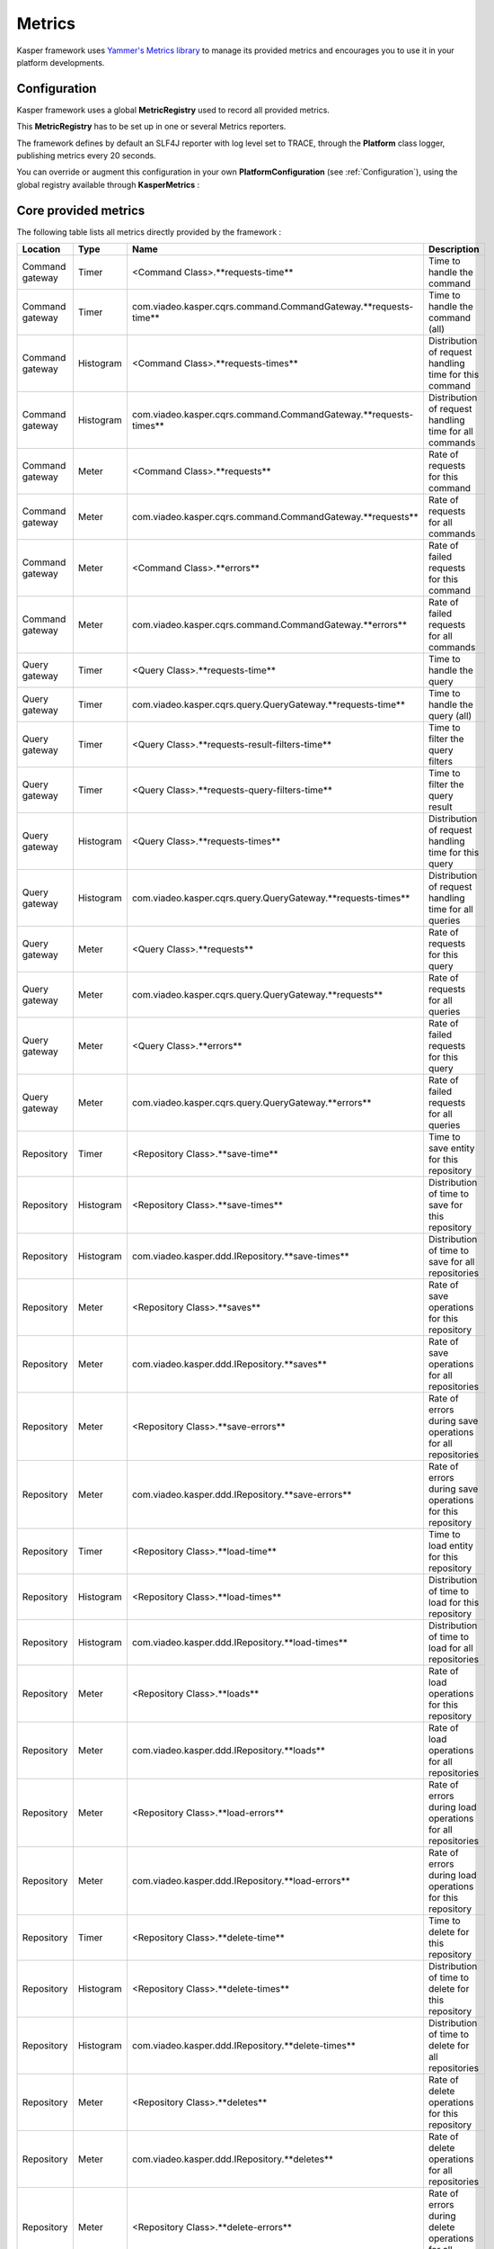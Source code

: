 
=======
Metrics
=======

Kasper framework uses `Yammer's Metrics library <http://metrics.codahale.com/>`_ to manage its provided
metrics and encourages you to use it in your platform developments.

Configuration
-------------

Kasper framework uses a global **MetricRegistry** used to record all provided metrics.

This **MetricRegistry** has to be set up in one or several Metrics reporters.

The framework defines by default an SLF4J reporter with log level set to TRACE, through the **Platform**
class logger, publishing metrics every 20 seconds.

You can override or augment this configuration in your own **PlatformConfiguration** (see :ref:`Configuration`),
using the global registry available through **KasperMetrics** :

.. code-block:: java
    :linenos:

    public class MyPlatformConfiguration extends DefaultPlatformConfiguration {

        @Override
        public void initializeMetricsReporters() {
            /* if you want to keep the default SLF4J one */
            super.initializeMetricsReporters();

            /* Add your own reporter (Graphite, CSV, Console, etc..) */
            final ConsoleReporter reporter = ConsoleReporter.forRegistry(KasperMetrics.getRegistry())
                                                            .convertRatesTo(TimeUnit.SECONDS)
                                                            .convertDurationsTo(TimeUnit.MILLISECONDS)
                                                            .build();
            reporter.start(1, TimeUnit.MINUTES);

            /* Sets an optional prefix for metrics names */
            KasperMetrics.setNamePrefix(System.getenv("PLATFORM_ENV"));
        }

    }

Core provided metrics
---------------------

The following table lists all metrics directly provided by the framework :

+-----------------+-----------+----------------------------------------------------------------------+-------------------------------------------------------------+
| Location        | Type      | Name                                                                 | Description                                                 |
+=================+===========+======================================================================+=============================================================+
| Command gateway | Timer     | <Command Class>.**requests-time**                                    | Time to handle the command                                  |
+-----------------+-----------+----------------------------------------------------------------------+-------------------------------------------------------------+
| Command gateway | Timer     | com.viadeo.kasper.cqrs.command.CommandGateway.**requests-time**      | Time to handle the command (all)                            |
+-----------------+-----------+----------------------------------------------------------------------+-------------------------------------------------------------+
| Command gateway | Histogram | <Command Class>.**requests-times**                                   | Distribution of request handling time for this command      |
+-----------------+-----------+----------------------------------------------------------------------+-------------------------------------------------------------+
| Command gateway | Histogram | com.viadeo.kasper.cqrs.command.CommandGateway.**requests-times**     | Distribution of request handling time for all commands      |
+-----------------+-----------+----------------------------------------------------------------------+-------------------------------------------------------------+
| Command gateway | Meter     | <Command Class>.**requests**                                         | Rate of requests for this command                           |
+-----------------+-----------+----------------------------------------------------------------------+-------------------------------------------------------------+
| Command gateway | Meter     | com.viadeo.kasper.cqrs.command.CommandGateway.**requests**           | Rate of requests for all commands                           |
+-----------------+-----------+----------------------------------------------------------------------+-------------------------------------------------------------+
| Command gateway | Meter     | <Command Class>.**errors**                                           | Rate of failed requests for this command                    |
+-----------------+-----------+----------------------------------------------------------------------+-------------------------------------------------------------+
| Command gateway | Meter     | com.viadeo.kasper.cqrs.command.CommandGateway.**errors**             | Rate of failed requests for all commands                    |
+-----------------+-----------+----------------------------------------------------------------------+-------------------------------------------------------------+
| Query gateway   | Timer     | <Query Class>.**requests-time**                                      | Time to handle the query                                    |
+-----------------+-----------+----------------------------------------------------------------------+-------------------------------------------------------------+
| Query gateway   | Timer     | com.viadeo.kasper.cqrs.query.QueryGateway.**requests-time**          | Time to handle the query (all)                              |
+-----------------+-----------+----------------------------------------------------------------------+-------------------------------------------------------------+
| Query gateway   | Timer     | <Query Class>.**requests-result-filters-time**                       | Time to filter the query filters                            |
+-----------------+-----------+----------------------------------------------------------------------+-------------------------------------------------------------+
| Query gateway   | Timer     | <Query Class>.**requests-query-filters-time**                        | Time to filter the query result                             |
+-----------------+-----------+----------------------------------------------------------------------+-------------------------------------------------------------+
| Query gateway   | Histogram | <Query Class>.**requests-times**                                     | Distribution of request handling time for this query        |
+-----------------+-----------+----------------------------------------------------------------------+-------------------------------------------------------------+
| Query gateway   | Histogram | com.viadeo.kasper.cqrs.query.QueryGateway.**requests-times**         | Distribution of request handling time for all queries       |
+-----------------+-----------+----------------------------------------------------------------------+-------------------------------------------------------------+
| Query gateway   | Meter     | <Query Class>.**requests**                                           | Rate of requests for this query                             |
+-----------------+-----------+----------------------------------------------------------------------+-------------------------------------------------------------+
| Query gateway   | Meter     | com.viadeo.kasper.cqrs.query.QueryGateway.**requests**               | Rate of requests for all queries                            |
+-----------------+-----------+----------------------------------------------------------------------+-------------------------------------------------------------+
| Query gateway   | Meter     | <Query Class>.**errors**                                             | Rate of failed requests for this query                      |
+-----------------+-----------+----------------------------------------------------------------------+-------------------------------------------------------------+
| Query gateway   | Meter     | com.viadeo.kasper.cqrs.query.QueryGateway.**errors**                 | Rate of failed requests for all queries                     |
+-----------------+-----------+----------------------------------------------------------------------+-------------------------------------------------------------+
| Repository      | Timer     | <Repository Class>.**save-time**                                     | Time to save entity for this repository                     |
+-----------------+-----------+----------------------------------------------------------------------+-------------------------------------------------------------+
| Repository      | Histogram | <Repository Class>.**save-times**                                    | Distribution of time to save for this repository            |
+-----------------+-----------+----------------------------------------------------------------------+-------------------------------------------------------------+
| Repository      | Histogram | com.viadeo.kasper.ddd.IRepository.**save-times**                     | Distribution of time to save for all repositories           |
+-----------------+-----------+----------------------------------------------------------------------+-------------------------------------------------------------+
| Repository      | Meter     | <Repository Class>.**saves**                                         | Rate of save operations for this repository                 |
+-----------------+-----------+----------------------------------------------------------------------+-------------------------------------------------------------+
| Repository      | Meter     | com.viadeo.kasper.ddd.IRepository.**saves**                          | Rate of save operations for all repositories                |
+-----------------+-----------+----------------------------------------------------------------------+-------------------------------------------------------------+
| Repository      | Meter     | <Repository Class>.**save-errors**                                   | Rate of errors during save operations for all repositories  |
+-----------------+-----------+----------------------------------------------------------------------+-------------------------------------------------------------+
| Repository      | Meter     | com.viadeo.kasper.ddd.IRepository.**save-errors**                    | Rate of errors during save operations for this repository   |
+-----------------+-----------+----------------------------------------------------------------------+-------------------------------------------------------------+
| Repository      | Timer     | <Repository Class>.**load-time**                                     | Time to load entity for this repository                     |
+-----------------+-----------+----------------------------------------------------------------------+-------------------------------------------------------------+
| Repository      | Histogram | <Repository Class>.**load-times**                                    | Distribution of time to load for this repository            |
+-----------------+-----------+----------------------------------------------------------------------+-------------------------------------------------------------+
| Repository      | Histogram | com.viadeo.kasper.ddd.IRepository.**load-times**                     | Distribution of time to load for all repositories           |
+-----------------+-----------+----------------------------------------------------------------------+-------------------------------------------------------------+
| Repository      | Meter     | <Repository Class>.**loads**                                         | Rate of load operations for this repository                 |
+-----------------+-----------+----------------------------------------------------------------------+-------------------------------------------------------------+
| Repository      | Meter     | com.viadeo.kasper.ddd.IRepository.**loads**                          | Rate of load operations for all repositories                |
+-----------------+-----------+----------------------------------------------------------------------+-------------------------------------------------------------+
| Repository      | Meter     | <Repository Class>.**load-errors**                                   | Rate of errors during load operations for all repositories  |
+-----------------+-----------+----------------------------------------------------------------------+-------------------------------------------------------------+
| Repository      | Meter     | com.viadeo.kasper.ddd.IRepository.**load-errors**                    | Rate of errors during load operations for this repository   |
+-----------------+-----------+----------------------------------------------------------------------+-------------------------------------------------------------+
| Repository      | Timer     | <Repository Class>.**delete-time**                                   | Time to delete for this repository                          |
+-----------------+-----------+----------------------------------------------------------------------+-------------------------------------------------------------+
| Repository      | Histogram | <Repository Class>.**delete-times**                                  | Distribution of time to delete for this repository          |
+-----------------+-----------+----------------------------------------------------------------------+-------------------------------------------------------------+
| Repository      | Histogram | com.viadeo.kasper.ddd.IRepository.**delete-times**                   | Distribution of time to delete for all repositories         |
+-----------------+-----------+----------------------------------------------------------------------+-------------------------------------------------------------+
| Repository      | Meter     | <Repository Class>.**deletes**                                       | Rate of delete operations for this repository               |
+-----------------+-----------+----------------------------------------------------------------------+-------------------------------------------------------------+
| Repository      | Meter     | com.viadeo.kasper.ddd.IRepository.**deletes**                        | Rate of delete operations for all repositories              |
+-----------------+-----------+----------------------------------------------------------------------+-------------------------------------------------------------+
| Repository      | Meter     | <Repository Class>.**delete-errors**                                 | Rate of errors during delete operations for all repositories|
+-----------------+-----------+----------------------------------------------------------------------+-------------------------------------------------------------+
| Repository      | Meter     | com.viadeo.kasper.ddd.IRepository.**delete-errors**                  | Rate of errors during delete operations for this repository |
+-----------------+-----------+----------------------------------------------------------------------+-------------------------------------------------------------+
| Event listeners | Timer     | <Listener Class>.**handle-time**                                     | Time to handle an listened event                            |
+-----------------+-----------+----------------------------------------------------------------------+-------------------------------------------------------------+
| Event listeners | Histogram | <Listener Class>.**handle-times**                                    | Distribution of time to handle an event for this listener   |
+-----------------+-----------+----------------------------------------------------------------------+-------------------------------------------------------------+
| Event listeners | Histogram | com.viadeo.kasper.event.EventListener.**handle-times**               | Distribution of time to handle an event for all listeners   |
+-----------------+-----------+----------------------------------------------------------------------+-------------------------------------------------------------+
| Event listeners | Meter     | <Listener Class>.**handles**                                         | Rate of event handling operations for this listener         |
+-----------------+-----------+----------------------------------------------------------------------+-------------------------------------------------------------+
| Event listeners | Meter     | com.viadeo.kasper.event.EventListener.**handles**                    | Rate of event handling operations for all listeners         |
+-----------------+-----------+----------------------------------------------------------------------+-------------------------------------------------------------+
| Event listeners | Meter     | <Listener Class>.**errors**                                          | Rate of errors handling events for this listener            |
+-----------------+-----------+----------------------------------------------------------------------+-------------------------------------------------------------+
| Event listeners | Meter     | com.viadeo.kasper.event.EventListener.**errors**                     | Rate of errors handling events for all listeners            |
+-----------------+-----------+----------------------------------------------------------------------+-------------------------------------------------------------+

Use Metrics in your developments
--------------------------------

Get the global **MetricRegistry** using **KasperMetrics.getRegistry()** and simply use it as explained in
the `Metrics documentation <http://metrics.codahale.com/>`_.

